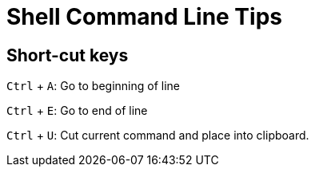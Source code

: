 # Shell Command Line Tips

## Short-cut keys

`Ctrl` + `A`: Go to beginning of line  

`Ctrl` + `E`: Go to end of line  

`Ctrl` + `U`: Cut current command and place into clipboard.  
